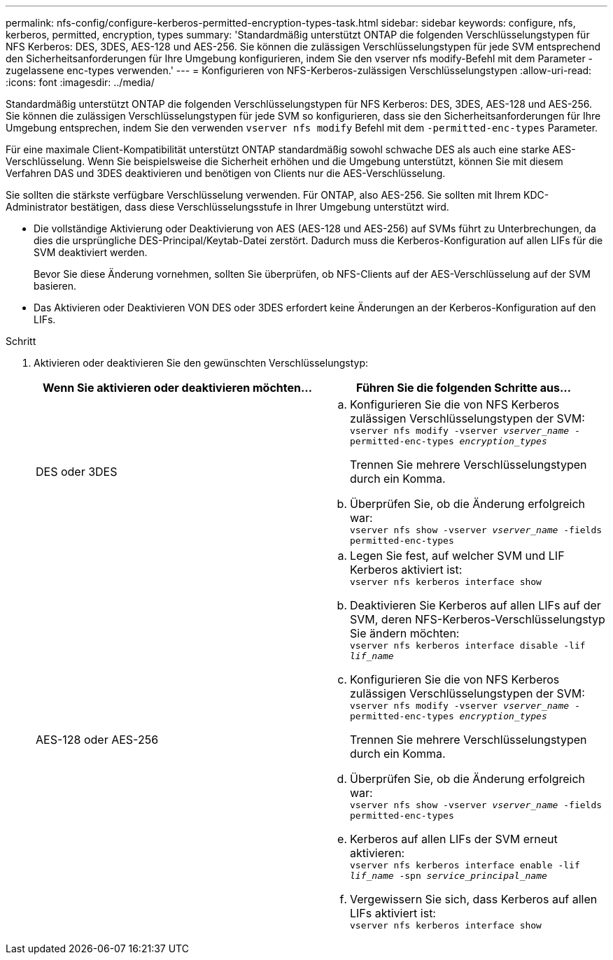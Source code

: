 ---
permalink: nfs-config/configure-kerberos-permitted-encryption-types-task.html 
sidebar: sidebar 
keywords: configure, nfs, kerberos, permitted, encryption, types 
summary: 'Standardmäßig unterstützt ONTAP die folgenden Verschlüsselungstypen für NFS Kerberos: DES, 3DES, AES-128 und AES-256. Sie können die zulässigen Verschlüsselungstypen für jede SVM entsprechend den Sicherheitsanforderungen für Ihre Umgebung konfigurieren, indem Sie den vserver nfs modify-Befehl mit dem Parameter -zugelassene enc-types verwenden.' 
---
= Konfigurieren von NFS-Kerberos-zulässigen Verschlüsselungstypen
:allow-uri-read: 
:icons: font
:imagesdir: ../media/


[role="lead"]
Standardmäßig unterstützt ONTAP die folgenden Verschlüsselungstypen für NFS Kerberos: DES, 3DES, AES-128 und AES-256. Sie können die zulässigen Verschlüsselungstypen für jede SVM so konfigurieren, dass sie den Sicherheitsanforderungen für Ihre Umgebung entsprechen, indem Sie den verwenden `vserver nfs modify` Befehl mit dem `-permitted-enc-types` Parameter.

Für eine maximale Client-Kompatibilität unterstützt ONTAP standardmäßig sowohl schwache DES als auch eine starke AES-Verschlüsselung. Wenn Sie beispielsweise die Sicherheit erhöhen und die Umgebung unterstützt, können Sie mit diesem Verfahren DAS und 3DES deaktivieren und benötigen von Clients nur die AES-Verschlüsselung.

Sie sollten die stärkste verfügbare Verschlüsselung verwenden. Für ONTAP, also AES-256. Sie sollten mit Ihrem KDC-Administrator bestätigen, dass diese Verschlüsselungsstufe in Ihrer Umgebung unterstützt wird.

* Die vollständige Aktivierung oder Deaktivierung von AES (AES-128 und AES-256) auf SVMs führt zu Unterbrechungen, da dies die ursprüngliche DES-Principal/Keytab-Datei zerstört. Dadurch muss die Kerberos-Konfiguration auf allen LIFs für die SVM deaktiviert werden.
+
Bevor Sie diese Änderung vornehmen, sollten Sie überprüfen, ob NFS-Clients auf der AES-Verschlüsselung auf der SVM basieren.

* Das Aktivieren oder Deaktivieren VON DES oder 3DES erfordert keine Änderungen an der Kerberos-Konfiguration auf den LIFs.


.Schritt
. Aktivieren oder deaktivieren Sie den gewünschten Verschlüsselungstyp:
+
|===
| Wenn Sie aktivieren oder deaktivieren möchten... | Führen Sie die folgenden Schritte aus... 


 a| 
DES oder 3DES
 a| 
.. Konfigurieren Sie die von NFS Kerberos zulässigen Verschlüsselungstypen der SVM: +
`vserver nfs modify -vserver _vserver_name_ -permitted-enc-types _encryption_types_`
+
Trennen Sie mehrere Verschlüsselungstypen durch ein Komma.

.. Überprüfen Sie, ob die Änderung erfolgreich war: +
`vserver nfs show -vserver _vserver_name_ -fields permitted-enc-types`




 a| 
AES-128 oder AES-256
 a| 
.. Legen Sie fest, auf welcher SVM und LIF Kerberos aktiviert ist: +
`vserver nfs kerberos interface show`
.. Deaktivieren Sie Kerberos auf allen LIFs auf der SVM, deren NFS-Kerberos-Verschlüsselungstyp Sie ändern möchten: +
`vserver nfs kerberos interface disable -lif _lif_name_`
.. Konfigurieren Sie die von NFS Kerberos zulässigen Verschlüsselungstypen der SVM: +
`vserver nfs modify -vserver _vserver_name_ -permitted-enc-types _encryption_types_`
+
Trennen Sie mehrere Verschlüsselungstypen durch ein Komma.

.. Überprüfen Sie, ob die Änderung erfolgreich war: +
`vserver nfs show -vserver _vserver_name_ -fields permitted-enc-types`
.. Kerberos auf allen LIFs der SVM erneut aktivieren: +
`vserver nfs kerberos interface enable -lif _lif_name_ -spn _service_principal_name_`
.. Vergewissern Sie sich, dass Kerberos auf allen LIFs aktiviert ist: +
`vserver nfs kerberos interface show`


|===

